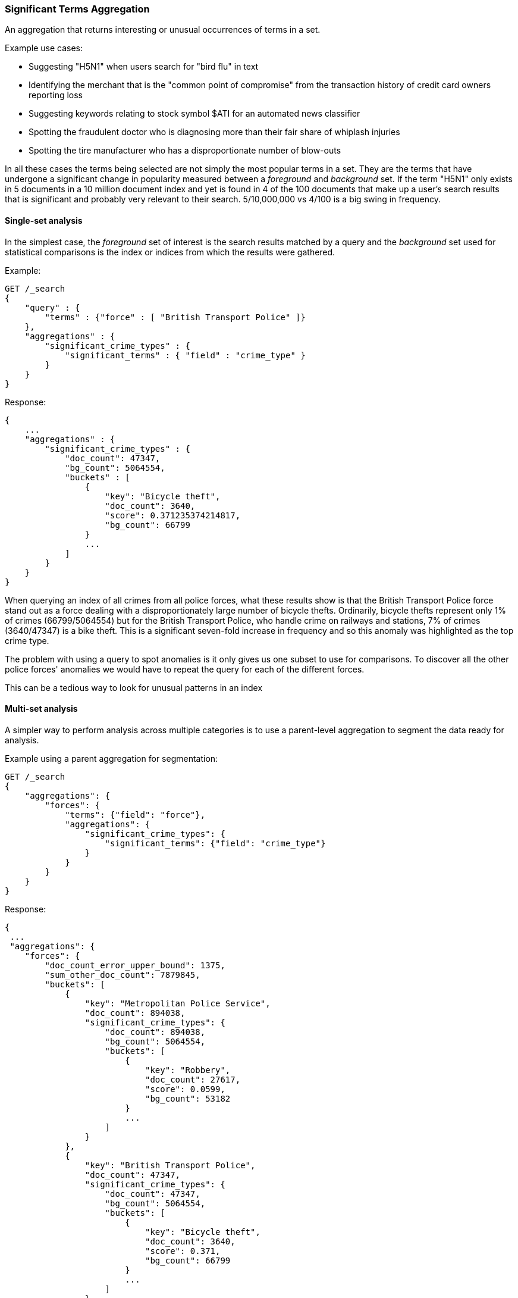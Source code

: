 [[search-aggregations-bucket-significantterms-aggregation]]
=== Significant Terms Aggregation

An aggregation that returns interesting or unusual occurrences of terms in a set.

.Example use cases:
* Suggesting "H5N1" when users search for "bird flu" in text
* Identifying the merchant that is the "common point of compromise" from the transaction history of credit card owners reporting loss
* Suggesting keywords relating to stock symbol $ATI for an automated news classifier
* Spotting the fraudulent doctor who is diagnosing more than their fair share of whiplash injuries
* Spotting the tire manufacturer who has a disproportionate number of blow-outs

In all these cases the terms being selected are not simply the most popular terms in a set.
They are the terms that have undergone a significant change in popularity measured between a _foreground_ and _background_ set.
If the term "H5N1" only exists in 5 documents in a 10 million document index and yet is found in 4 of the 100 documents that make up a user's search results
that is significant and probably very relevant to their search. 5/10,000,000 vs 4/100 is a big swing in frequency.

//////////////////////////

[source,console]
--------------------------------------------------
PUT /reports
{
    "mappings": {
        "properties": {
            "force": {
                "type": "keyword"
            },
            "crime_type": {
                "type": "keyword"
            }
        }
    }
}

POST /reports/_bulk?refresh
{"index":{"_id":0}}
{"force": "British Transport Police", "crime_type": "Bicycle theft"}
{"index":{"_id":1}}
{"force": "British Transport Police", "crime_type": "Bicycle theft"}
{"index":{"_id":2}}
{"force": "British Transport Police", "crime_type": "Bicycle theft"}
{"index":{"_id":3}}
{"force": "British Transport Police", "crime_type": "Robbery"}
{"index":{"_id":4}}
{"force": "Metropolitan Police Service", "crime_type": "Robbery"}
{"index":{"_id":5}}
{"force": "Metropolitan Police Service", "crime_type": "Bicycle theft"}
{"index":{"_id":6}}
{"force": "Metropolitan Police Service", "crime_type": "Robbery"}
{"index":{"_id":7}}
{"force": "Metropolitan Police Service", "crime_type": "Robbery"}

-------------------------------------------------
// TESTSETUP

//////////////////////////

==== Single-set analysis

In the simplest case, the _foreground_ set of interest is the search results matched by a query and the _background_
set used for statistical comparisons is the index or indices from which the results were gathered.

Example:

[source,console,id=significantterms-aggregation-example]
--------------------------------------------------
GET /_search
{
    "query" : {
        "terms" : {"force" : [ "British Transport Police" ]}
    },
    "aggregations" : {
        "significant_crime_types" : {
            "significant_terms" : { "field" : "crime_type" }
        }
    }
}
--------------------------------------------------
// TEST[s/_search/_search\?filter_path=aggregations/]

Response:

[source,console-result]
--------------------------------------------------
{
    ...
    "aggregations" : {
        "significant_crime_types" : {
            "doc_count": 47347,
            "bg_count": 5064554,
            "buckets" : [
                {
                    "key": "Bicycle theft",
                    "doc_count": 3640,
                    "score": 0.371235374214817,
                    "bg_count": 66799
                }
                ...
            ]
        }
    }
}
--------------------------------------------------
// TESTRESPONSE[s/\.\.\.//]
// TESTRESPONSE[s/: (0\.)?[0-9]+/: $body.$_path/]

When querying an index of all crimes from all police forces, what these results show is that the British Transport Police force
stand out as a force dealing with a disproportionately large number of bicycle thefts. Ordinarily, bicycle thefts represent only 1% of crimes (66799/5064554)
but for the British Transport Police, who handle crime on railways and stations, 7% of crimes (3640/47347) is
a bike theft. This is a significant seven-fold increase in frequency and so this anomaly was highlighted as the top crime type.

The problem with using a query to spot anomalies is it only gives us one subset to use for comparisons.
To discover all the other police forces' anomalies we would have to repeat the query for each of the different forces.

This can be a tedious way to look for unusual patterns in an index



==== Multi-set analysis
A simpler way to perform analysis across multiple categories is to use a parent-level aggregation to segment the data ready for analysis.


Example using a parent aggregation for segmentation:

[source,console,id=significantterms-aggregation-multiset--example]
--------------------------------------------------
GET /_search
{
    "aggregations": {
        "forces": {
            "terms": {"field": "force"},
            "aggregations": {
                "significant_crime_types": {
                    "significant_terms": {"field": "crime_type"}
                }
            }
        }
    }
}
--------------------------------------------------
// TEST[s/_search/_search\?filter_path=aggregations/]

Response:

[source,console-result]
--------------------------------------------------
{
 ...
 "aggregations": {
    "forces": {
        "doc_count_error_upper_bound": 1375,
        "sum_other_doc_count": 7879845,
        "buckets": [
            {
                "key": "Metropolitan Police Service",
                "doc_count": 894038,
                "significant_crime_types": {
                    "doc_count": 894038,
                    "bg_count": 5064554,
                    "buckets": [
                        {
                            "key": "Robbery",
                            "doc_count": 27617,
                            "score": 0.0599,
                            "bg_count": 53182
                        }
                        ...
                    ]
                }
            },
            {
                "key": "British Transport Police",
                "doc_count": 47347,
                "significant_crime_types": {
                    "doc_count": 47347,
                    "bg_count": 5064554,
                    "buckets": [
                        {
                            "key": "Bicycle theft",
                            "doc_count": 3640,
                            "score": 0.371,
                            "bg_count": 66799
                        }
                        ...
                    ]
                }
            }
        ]
    }
  }
}
--------------------------------------------------
// TESTRESPONSE[s/\.\.\.//]
// TESTRESPONSE[s/: (0\.)?[0-9]+/: $body.$_path/]
// TESTRESPONSE[s/: "[^"]*"/: $body.$_path/]

Now we have anomaly detection for each of the police forces using a single request.

We can use other forms of top-level aggregations to segment our data, for example segmenting by geographic
area to identify unusual hot-spots of a particular crime type:

[source,console,id=significantterms-aggregation-hotspot-example]
--------------------------------------------------
GET /_search
{
    "aggs": {
        "hotspots": {
            "geohash_grid": {
                "field": "location",
                "precision": 5
            },
            "aggs": {
                "significant_crime_types": {
                    "significant_terms": {"field": "crime_type"}
                }
            }
        }
    }
}
--------------------------------------------------

This example uses the `geohash_grid` aggregation to create result buckets that represent geographic areas, and inside each
bucket we can identify anomalous levels of a crime type in these tightly-focused areas e.g.

* Airports exhibit unusual numbers of weapon confiscations
* Universities show uplifts of bicycle thefts

At a higher geohash_grid zoom-level with larger coverage areas we would start to see where an entire police-force may be
tackling an unusual volume of a particular crime type.


Obviously a time-based top-level segmentation would help identify current trends for each point in time
where a simple `terms` aggregation would typically show the very popular "constants" that persist across all time slots.



.How are the scores calculated?
**********************************
The numbers returned for scores are primarily intended for ranking different suggestions sensibly rather than something easily understood by end users. The scores are derived from the doc frequencies in _foreground_ and _background_ sets. In brief, a term is considered significant if there is a noticeable difference in the frequency in which a term appears in the subset and in the background. The way the terms are ranked can be configured, see "Parameters" section.

**********************************


==== Use on free-text fields

The significant_terms aggregation can be used effectively on tokenized free-text fields to suggest:

* keywords for refining end-user searches
* keywords for use in percolator queries

WARNING: Picking a free-text field as the subject of a significant terms analysis can be expensive! It will attempt
to load every unique word into RAM. It is recommended to only use this on smaller indices.

.Use the _"like this but not this"_ pattern
**********************************
You can spot mis-categorized content by first searching a structured field e.g. `category:adultMovie` and use significant_terms on the
free-text "movie_description" field. Take the suggested words (I'll leave them to your imagination) and then search for all movies NOT marked as category:adultMovie but containing these keywords.
You now have a ranked list of badly-categorized movies that you should reclassify or at least remove from the "familyFriendly" category.

The significance score from each term can also provide a useful `boost` setting to sort matches.
Using the `minimum_should_match` setting of the `terms` query with the keywords will help control the balance of precision/recall in the result set i.e
a high setting would have a small number of relevant results packed full of keywords and a setting of "1" would produce a more exhaustive results set with all documents containing _any_ keyword.

**********************************

[TIP]
============
.Show significant_terms in context

Free-text significant_terms are much more easily understood when viewed in context. Take the results of `significant_terms` suggestions from a
free-text field and use them in a `terms` query on the same field with a `highlight` clause to present users with example snippets of documents. When the terms
are presented unstemmed, highlighted, with the right case, in the right order and with some context, their significance/meaning is more readily apparent.
============

==== Custom background sets

Ordinarily, the foreground set of documents is "diffed" against a background set of all the documents in your index.
However, sometimes it may prove useful to use a narrower background set as the basis for comparisons.
For example, a query on documents relating to "Madrid" in an index with content from all over the world might reveal that "Spanish"
was a significant term. This may be true but if you want some more focused terms you could use a `background_filter`
on the term 'spain' to establish a narrower set of documents as context. With this as a background "Spanish" would now
be seen as commonplace and therefore not as significant as words like "capital" that relate more strongly with Madrid.
Note that using a background filter will slow things down - each term's background frequency must now be derived on-the-fly from filtering posting lists rather than reading the index's pre-computed count for a term.

==== Limitations

===== Significant terms must be indexed values
Unlike the terms aggregation it is currently not possible to use script-generated terms for counting purposes.
Because of the way the significant_terms aggregation must consider both _foreground_ and _background_ frequencies
it would be prohibitively expensive to use a script on the entire index to obtain background frequencies for comparisons.
Also DocValues are not supported as sources of term data for similar reasons.

===== No analysis of floating point fields
Floating point fields are currently not supported as the subject of significant_terms analysis.
While integer or long fields can be used to represent concepts like bank account numbers or category numbers which
can be interesting to track, floating point fields are usually used to represent quantities of something.
As such, individual floating point terms are not useful for this form of frequency analysis.

===== Use as a parent aggregation
If there is the equivalent of a `match_all` query or no query criteria providing a subset of the index the significant_terms aggregation should not be used as the
top-most aggregation - in this scenario the _foreground_ set is exactly the same as the _background_ set and
so there is no difference in document frequencies to observe and from which to make sensible suggestions.

Another consideration is that  the significant_terms aggregation produces many candidate results at shard level
that are only later pruned on the reducing node once all statistics from all shards are merged. As a result,
it can be inefficient and costly in terms of RAM to embed large child aggregations under a significant_terms
aggregation that later discards many candidate terms. It is advisable in these cases to perform two searches - the first to provide a rationalized list of
significant_terms and then add this shortlist of terms to a second query to go back and fetch the required child aggregations.

===== Approximate counts
The counts of how many documents contain a term provided in results are based on summing the samples returned from each shard and
as such may be:

* low if certain shards did not provide figures for a given term in their top sample
* high when considering the background frequency as it may count occurrences found in deleted documents

Like most design decisions, this is the basis of a trade-off in which we have chosen to provide fast performance at the cost of some (typically small) inaccuracies.
However, the `size` and `shard size` settings covered in the next section provide tools to help control the accuracy levels.

==== Parameters

===== JLH score
The JLH score can be used as a significance score by adding the parameter

[source,js]
--------------------------------------------------

	 "jlh": {
	 }
--------------------------------------------------
// NOTCONSOLE

The scores are derived from the doc frequencies in _foreground_ and _background_ sets. The _absolute_ change in popularity (foregroundPercent - backgroundPercent) would favor common terms whereas the _relative_ change in popularity (foregroundPercent/ backgroundPercent) would favor rare terms. Rare vs common is essentially a precision vs recall balance and so the absolute and relative changes are multiplied to provide a sweet spot between precision and recall.

===== Mutual information
Mutual information as described in "Information Retrieval", Manning et al., Chapter 13.5.1 can be used as significance score by adding the parameter

[source,js]
--------------------------------------------------

	 "mutual_information": {
	      "include_negatives": true
	 }
--------------------------------------------------
// NOTCONSOLE

Mutual information does not differentiate between terms that are descriptive for the subset or for documents outside the subset. The significant terms therefore can contain terms that appear more or less frequent in the subset than outside the subset. To filter out the terms that appear less often in the subset than in documents outside the subset, `include_negatives` can be set to `false`.

Per default, the assumption is that the documents in the bucket are also contained in the background. If instead you defined a custom background filter that represents a different set of documents that you want to compare to, set

[source,js]
--------------------------------------------------

"background_is_superset": false
--------------------------------------------------
// NOTCONSOLE

===== Chi square
Chi square as described in "Information Retrieval", Manning et al., Chapter 13.5.2 can be used as significance score by adding the parameter

[source,js]
--------------------------------------------------

	 "chi_square": {
	 }
--------------------------------------------------
// NOTCONSOLE
Chi square behaves like mutual information and can be configured with the same parameters `include_negatives` and `background_is_superset`.


===== Google normalized distance
Google normalized distance  as described in "The Google Similarity Distance", Cilibrasi and Vitanyi, 2007 (http://arxiv.org/pdf/cs/0412098v3.pdf) can be used as significance score by adding the parameter

[source,js]
--------------------------------------------------

	 "gnd": {
	 }
--------------------------------------------------
// NOTCONSOLE
`gnd` also accepts the `background_is_superset` parameter.


===== Percentage
A simple calculation of the number of documents in the foreground sample with a term divided by the number of documents in the background with the term.
By default this produces a score greater than zero and less than one.

The benefit of this heuristic is that the scoring logic is simple to explain to anyone familiar with a "per capita" statistic. However, for fields with high cardinality there is a tendency for this heuristic to select the rarest terms such as typos that occur only once because they score 1/1 = 100%.

It would be hard for a seasoned boxer to win a championship if the prize was awarded purely on the basis of percentage of fights won - by these rules a newcomer with only one fight under their belt would be impossible to beat.
Multiple observations are typically required to reinforce a view so it is recommended in these cases to set both `min_doc_count` and `shard_min_doc_count` to a higher value such as 10 in order to filter out the low-frequency terms that otherwise take precedence.

[source,js]
--------------------------------------------------

	 "percentage": {
	 }
--------------------------------------------------
// NOTCONSOLE

===== Which one is best?


Roughly, `mutual_information` prefers high frequent terms even if they occur also frequently in the background. For example, in an analysis of natural language text this might lead to selection of stop words. `mutual_information` is unlikely to select very rare terms like misspellings. `gnd` prefers terms with a high co-occurrence and avoids selection of stopwords. It might be better suited for synonym detection. However, `gnd` has a tendency to select very rare terms that are, for example, a result of misspelling. `chi_square` and `jlh` are somewhat in-between.

It is hard to say which one of the different heuristics will be the best choice as it depends on what the significant terms are used for (see for example [Yang and Pedersen, "A Comparative Study on Feature Selection in Text Categorization", 1997](http://courses.ischool.berkeley.edu/i256/f06/papers/yang97comparative.pdf) for a study on using significant terms for feature selection for text classification).

If none of the above measures suits your usecase than another option is to implement a custom significance measure:

===== Scripted
Customized scores can be implemented via a script:

[source,js]
--------------------------------------------------

	    "script_heuristic": {
              "script": {
	        "lang": "painless",
	        "source": "params._subset_freq/(params._superset_freq - params._subset_freq + 1)"
	      }
            }
--------------------------------------------------
// NOTCONSOLE
Scripts can be inline (as in above example), indexed or stored on disk. For details on the options, see <<modules-scripting, script documentation>>.

Available parameters in the script are

[horizontal]
`_subset_freq`:: Number of documents the term appears in the subset.
`_superset_freq`:: Number of documents the term appears in the superset.
`_subset_size`:: Number of documents in the subset.
`_superset_size`:: Number of documents in the superset.

[[sig-terms-shard-size]]
===== Size & Shard Size

The `size` parameter can be set to define how many term buckets should be returned out of the overall terms list. By
default, the node coordinating the search process will request each shard to provide its own top term buckets
and once all shards respond, it will reduce the results to the final list that will then be returned to the client.
If the number of unique terms is greater than `size`, the returned list can be slightly off and not accurate
(it could be that the term counts are slightly off and it could even be that a term that should have been in the top
size buckets was not returned).

To ensure better accuracy a multiple of the final `size` is used as the number of terms to request from each shard
(`2 * (size * 1.5 + 10)`). To take manual control of this setting the `shard_size` parameter
can be  used to control the volumes of candidate terms produced by each shard.

Low-frequency terms can turn out to be the most interesting ones once all results are combined so the
significant_terms aggregation can produce higher-quality results when the `shard_size` parameter is set to
values significantly higher than the `size` setting. This ensures that a bigger volume of promising candidate terms are given
a consolidated review by the reducing node before the final selection. Obviously large candidate term lists
will cause extra network traffic and RAM usage so this is  quality/cost trade off that needs to be balanced.  If `shard_size` is set to -1 (the default) then `shard_size` will be automatically estimated based on the number of shards and the `size` parameter.


NOTE:   `shard_size` cannot be smaller than `size` (as it doesn't make much sense). When it is, Elasticsearch will
        override it and reset it to be equal to `size`.

===== Minimum document count

It is possible to only return terms that match more than a configured number of hits using the `min_doc_count` option:

[source,console,id=significantterms-aggregation-min-document-example]
--------------------------------------------------
GET /_search
{
    "aggs" : {
        "tags" : {
            "significant_terms" : {
                "field" : "tag",
                "min_doc_count": 10
            }
        }
    }
}
--------------------------------------------------

The above aggregation would only return tags which have been found in 10 hits or more. Default value is `3`.




Terms that score highly will be collected on a shard level and merged with the terms collected from other shards in a second step. However, the shard does not have the information about the global term frequencies available. The decision if a term is added to a candidate list depends only on the score computed on the shard using local shard frequencies, not the global frequencies of the word. The `min_doc_count` criterion is only applied after merging local terms statistics of all shards. In a way the decision to add the term as a candidate is made without being very _certain_ about if the term will actually reach the required `min_doc_count`. This might cause many (globally) high frequent terms to be missing in the final result if low frequent but high scoring terms populated the candidate lists. To avoid this, the `shard_size` parameter can be increased to allow more candidate terms on the shards. However, this increases memory consumption and network traffic.

`shard_min_doc_count` parameter

The parameter `shard_min_doc_count` regulates the _certainty_ a shard has if the term should actually be added to the candidate list or not with respect to the `min_doc_count`. Terms will only be considered if their local shard frequency within the set is higher than the `shard_min_doc_count`. If your dictionary contains many low frequent words and you are not interested in these (for example misspellings), then you can set the `shard_min_doc_count` parameter to filter out candidate terms on a shard level that will with a reasonable certainty not reach the required `min_doc_count` even after merging the local frequencies. `shard_min_doc_count` is set to `1` per default and has no effect unless you explicitly set it.




WARNING: Setting `min_doc_count` to `1` is generally not advised as it tends to return terms that
         are typos or other bizarre curiosities. Finding more than one instance of a term helps
         reinforce that, while still rare, the term was not the result of a one-off accident. The
         default value of 3 is used to provide a minimum weight-of-evidence.
         Setting `shard_min_doc_count` too high will cause significant candidate terms to be filtered out on a shard level. This value should be set much lower than `min_doc_count/#shards`.



===== Custom background context

The default source of statistical information for background term frequencies is the entire index and this
scope can be narrowed through the use of a `background_filter` to focus in on significant terms within a narrower
context:

[source,console,id=significantterms-aggregation-custom-background-example]
--------------------------------------------------
GET /_search
{
    "query" : {
        "match" : {
            "city" : "madrid"
        }
    },
    "aggs" : {
        "tags" : {
            "significant_terms" : {
                "field" : "tag",
                "background_filter": {
                	"term" : { "text" : "spain"}
                }
            }
        }
    }
}
--------------------------------------------------

The above filter would help focus in on terms that were peculiar to the city of Madrid rather than revealing
terms like "Spanish" that are unusual in the full index's worldwide context but commonplace in the subset of documents containing the
word "Spain".

WARNING: Use of background filters will slow the query as each term's postings must be filtered to determine a frequency


===== Filtering Values

It is possible (although rarely required) to filter the values for which buckets will be created. This can be done using the `include` and
`exclude` parameters which are based on a regular expression string or arrays of exact terms. This functionality mirrors the features
described in the <<search-aggregations-bucket-terms-aggregation,terms aggregation>> documentation.

==== Collect mode

To avoid memory issues, the `significant_terms` aggregation always computes child aggregations in `breadth_first` mode.
A description of the different collection modes can be found in the
<<search-aggregations-bucket-terms-aggregation-collect, terms aggregation>> documentation.

==== Execution hint

There are different mechanisms by which terms aggregations can be executed:

 - by using field values directly in order to aggregate data per-bucket (`map`)
 - by using global ordinals of the field and allocating one bucket per global ordinal (`global_ordinals`)

Elasticsearch tries to have sensible defaults so this is something that generally doesn't need to be configured.

`global_ordinals` is the default option for `keyword` field, it uses global ordinals to allocates buckets dynamically
so memory usage is linear to the number of values of the documents that are part of the aggregation scope.

`map` should only be considered when very few documents match a query. Otherwise the ordinals-based execution mode
is significantly faster. By default, `map` is only used when running an aggregation on scripts, since they don't have
ordinals.


[source,console,id=significantterms-aggregation-execution-hint-example]
--------------------------------------------------
GET /_search
{
    "aggs" : {
        "tags" : {
             "significant_terms" : {
                 "field" : "tags",
                 "execution_hint": "map" <1>
             }
         }
    }
}
--------------------------------------------------

<1> the possible values are `map`, `global_ordinals`

Please note that Elasticsearch will ignore this execution hint if it is not applicable.
